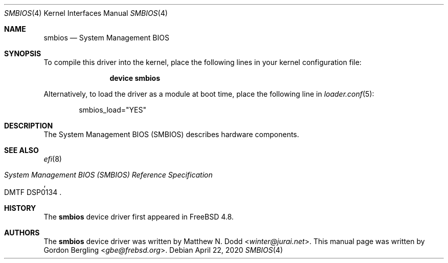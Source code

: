 .\" Copyright (c) 2020 Gordon Bergling
.\"
.\" Redistribution and use in source and binary forms, with or without
.\" modification, are permitted provided that the following conditions
.\" are met:
.\" 1. Redistributions of source code must retain the above copyright
.\"    notice, this list of conditions and the following disclaimer.
.\" 2. Redistributions in binary form must reproduce the above copyright
.\"    notice, this list of conditions and the following disclaimer in the
.\"    documentation and/or other materials provided with the distribution.
.\"
.\" THIS SOFTWARE IS PROVIDED BY THE AUTHOR AND CONTRIBUTORS ``AS IS'' AND
.\" ANY EXPRESS OR IMPLIED WARRANTIES, INCLUDING, BUT NOT LIMITED TO, THE
.\" IMPLIED WARRANTIES OF MERCHANTABILITY AND FITNESS FOR A PARTICULAR PURPOSE
.\" ARE DISCLAIMED.  IN NO EVENT SHALL THE AUTHOR OR CONTRIBUTORS BE LIABLE
.\" FOR ANY DIRECT, INDIRECT, INCIDENTAL, SPECIAL, EXEMPLARY, OR CONSEQUENTIAL
.\" DAMAGES (INCLUDING, BUT NOT LIMITED TO, PROCUREMENT OF SUBSTITUTE GOODS
.\" OR SERVICES; LOSS OF USE, DATA, OR PROFITS; OR BUSINESS INTERRUPTION)
.\" HOWEVER CAUSED AND ON ANY THEORY OF LIABILITY, WHETHER IN CONTRACT, STRICT
.\" LIABILITY, OR TORT (INCLUDING NEGLIGENCE OR OTHERWISE) ARISING IN ANY WAY
.\" OUT OF THE USE OF THIS SOFTWARE, EVEN IF ADVISED OF THE POSSIBILITY OF
.\" SUCH DAMAGE.
.\"
.\" $NQC$
.\"
.Dd April 22, 2020
.Dt SMBIOS 4
.Os
.Sh NAME
.Nm smbios
.Nd "System Management BIOS"
.Sh SYNOPSIS
To compile this driver into the kernel,
place the following lines in your
kernel configuration file:
.Bd -ragged -offset indent
.Cd "device smbios"
.Ed
.Pp
Alternatively, to load the driver as a
module at boot time, place the following line in
.Xr loader.conf 5 :
.Bd -literal -offset indent
smbios_load="YES"
.Ed
.Sh DESCRIPTION
The System Management BIOS (SMBIOS) describes hardware components.
.Sh SEE ALSO
.Xr efi 8
.Rs
.%T System Management BIOS (SMBIOS) Reference Specification
.%N DMTF DSP0134
.Re
.Sh HISTORY
The
.Nm
device driver first appeared in
.Fx 4.8 .
.Sh AUTHORS
The
.Nm
device driver was written by
.An Matthew N. Dodd Aq Mt winter@jurai.net .
This manual page was written by
.An Gordon Bergling Aq Mt gbe@frebsd.org .

